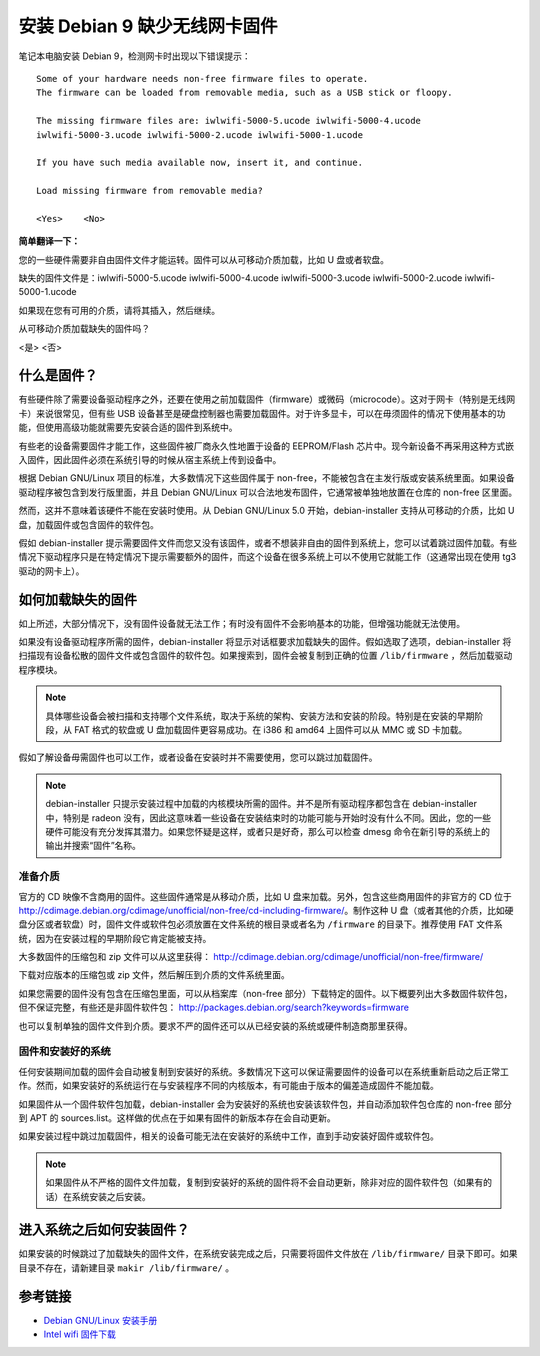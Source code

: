 安装 Debian 9 缺少无线网卡固件
#############################################

笔记本电脑安装 Debian 9，检测网卡时出现以下错误提示：

.. highlight:: none

::

    Some of your hardware needs non-free firmware files to operate. 
    The firmware can be loaded from removable media, such as a USB stick or floopy.

    The missing firmware files are: iwlwifi-5000-5.ucode iwlwifi-5000-4.ucode 
    iwlwifi-5000-3.ucode iwlwifi-5000-2.ucode iwlwifi-5000-1.ucode

    If you have such media available now, insert it, and continue.

    Load missing firmware from removable media?

    <Yes>    <No>

**简单翻译一下：**

您的一些硬件需要非自由固件文件才能运转。固件可以从可移动介质加载，比如 U 盘或者软盘。

缺失的固件文件是：iwlwifi-5000-5.ucode iwlwifi-5000-4.ucode iwlwifi-5000-3.ucode iwlwifi-5000-2.ucode iwlwifi-5000-1.ucode

如果现在您有可用的介质，请将其插入，然后继续。

从可移动介质加载缺失的固件吗？

<是>    <否>


什么是固件？
*************************

有些硬件除了需要设备驱动程序之外，还要在使用之前加载固件（firmware）或微码（microcode）。这对于网卡（特别是无线网卡）来说很常见，但有些 USB 设备甚至是硬盘控制器也需要加载固件。对于许多显卡，可以在毋须固件的情况下使用基本的功能，但使用高级功能就需要先安装合适的固件到系统中。

有些老的设备需要固件才能工作，这些固件被厂商永久性地置于设备的 EEPROM/Flash 芯片中。现今新设备不再采用这种方式嵌入固件，因此固件必须在系统引导的时候从宿主系统上传到设备中。

根据 Debian GNU/Linux 项目的标准，大多数情况下这些固件属于 non-free，不能被包含在主发行版或安装系统里面。如果设备驱动程序被包含到发行版里面，并且 Debian GNU/Linux 可以合法地发布固件，它通常被单独地放置在仓库的 non-free 区里面。

然而，这并不意味着该硬件不能在安装时使用。从 Debian GNU/Linux 5.0 开始，debian-installer 支持从可移动的介质，比如 U 盘，加载固件或包含固件的软件包。

假如 debian-installer 提示需要固件文件而您又没有该固件，或者不想装非自由的固件到系统上，您可以试着跳过固件加载。有些情况下驱动程序只是在特定情况下提示需要额外的固件，而这个设备在很多系统上可以不使用它就能工作（这通常出现在使用 tg3 驱动的网卡上）。


如何加载缺失的固件
*************************

如上所述，大部分情况下，没有固件设备就无法工作；有时没有固件不会影响基本的功能，但增强功能就无法使用。

如果没有设备驱动程序所需的固件，debian-installer 将显示对话框要求加载缺失的固件。假如选取了选项，debian-installer 将扫描现有设备松散的固件文件或包含固件的软件包。如果搜索到，固件会被复制到正确的位置 ``/lib/firmware`` ，然后加载驱动程序模块。

.. note::

    具体哪些设备会被扫描和支持哪个文件系统，取决于系统的架构、安装方法和安装的阶段。特别是在安装的早期阶段，从 FAT 格式的软盘或 U 盘加载固件更容易成功。在 i386 和 amd64 上固件可以从 MMC 或 SD 卡加载。

假如了解设备毋需固件也可以工作，或者设备在安装时并不需要使用，您可以跳过加载固件。

.. note::

    debian-installer 只提示安装过程中加载的内核模块所需的固件。并不是所有驱动程序都包含在 debian-installer 中，特别是 radeon 没有，因此这意味着一些设备在安装结束时的功能可能与开始时没有什么不同。因此，您的一些硬件可能没有充分发挥其潜力。如果您怀疑是这样，或者只是好奇，那么可以检查 dmesg 命令在新引导的系统上的输出并搜索“固件”名称。


准备介质
=======================

官方的 CD 映像不含商用的固件。这些固件通常是从移动介质，比如 U 盘来加载。另外，包含这些商用固件的非官方的 CD 位于 http://cdimage.debian.org/cdimage/unofficial/non-free/cd-including-firmware/。制作这种 U 盘（或者其他的介质，比如硬盘分区或者软盘）时，固件文件或软件包必须放置在文件系统的根目录或者名为 ``/firmware`` 的目录下。推荐使用 FAT 文件系统，因为在安装过程的早期阶段它肯定能被支持。

大多数固件的压缩包和 zip 文件可以从这里获得： http://cdimage.debian.org/cdimage/unofficial/non-free/firmware/

下载对应版本的压缩包或 zip 文件，然后解压到介质的文件系统里面。

如果您需要的固件没有包含在压缩包里面，可以从档案库（non-free 部分）下载特定的固件。以下概要列出大多数固件软件包，但不保证完整，有些还是非固件软件包： http://packages.debian.org/search?keywords=firmware

也可以复制单独的固件文件到介质。要求不严的固件还可以从已经安装的系统或硬件制造商那里获得。

固件和安装好的系统
============================

任何安装期间加载的固件会自动被复制到安装好的系统。多数情况下这可以保证需要固件的设备可以在系统重新启动之后正常工作。然而，如果安装好的系统运行在与安装程序不同的内核版本，有可能由于版本的偏差造成固件不能加载。

如果固件从一个固件软件包加载，debian-installer 会为安装好的系统也安装该软件包，并自动添加软件包仓库的 non-free 部分到 APT 的 sources.list。这样做的优点在于如果有固件的新版本存在会自动更新。

如果安装过程中跳过加载固件，相关的设备可能无法在安装好的系统中工作，直到手动安装好固件或软件包。

.. note::

    如果固件从不严格的固件文件加载，复制到安装好的系统的固件将不会自动更新，除非对应的固件软件包（如果有的话）在系统安装之后安装。


进入系统之后如何安装固件？
**************************************

如果安装的时候跳过了加载缺失的固件文件，在系统安装完成之后，只需要将固件文件放在 ``/lib/firmware/`` 目录下即可。如果目录不存在，请新建目录 ``makir /lib/firmware/`` 。

参考链接
************************************

* `Debian GNU/Linux 安装手册 <https://www.debian.org/releases/stable/i386/>`_
* `Intel wifi 固件下载 <https://wireless.wiki.kernel.org/en/users/Drivers/iwlwifi>`_
